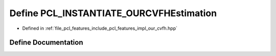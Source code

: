 .. _exhale_define_our__cvfh_8hpp_1af997c60ab3a37855e92c7fae49467b45:

Define PCL_INSTANTIATE_OURCVFHEstimation
========================================

- Defined in :ref:`file_pcl_features_include_pcl_features_impl_our_cvfh.hpp`


Define Documentation
--------------------


.. doxygendefine:: PCL_INSTANTIATE_OURCVFHEstimation
